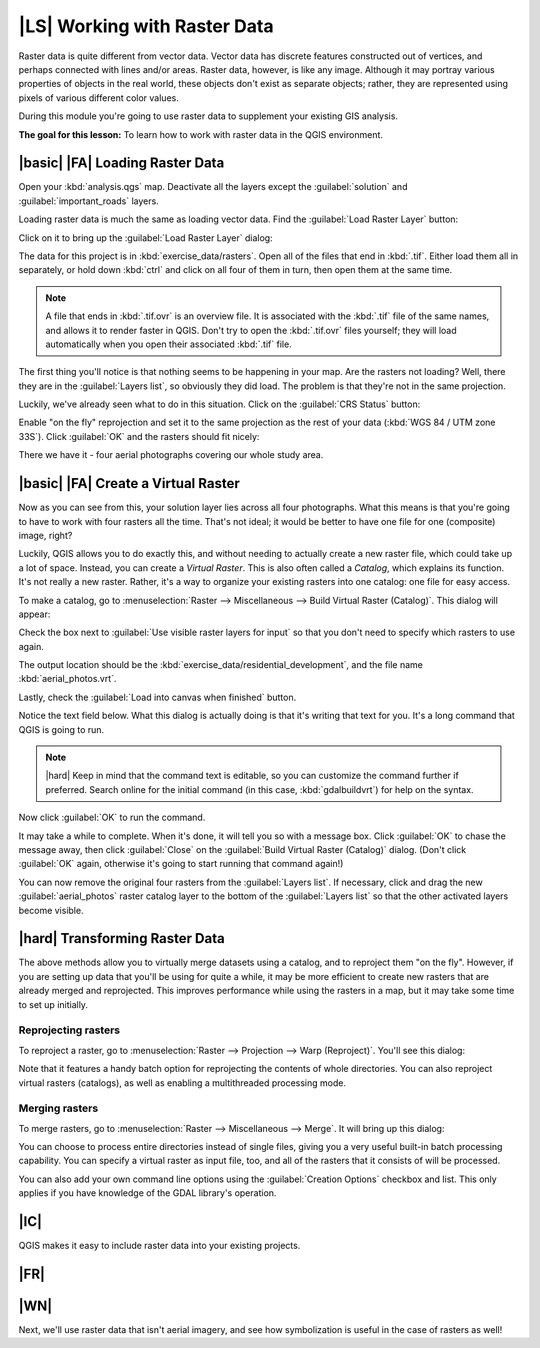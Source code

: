 |LS| Working with Raster Data
===============================================================================

Raster data is quite different from vector data. Vector data has discrete
features constructed out of vertices, and perhaps connected with lines and/or
areas. Raster data, however, is like any image. Although it may portray various
properties of objects in the real world, these objects don't exist as separate
objects; rather, they are represented using pixels of various different color
values.

During this module you're going to use raster data to supplement your existing
GIS analysis.

**The goal for this lesson:** To learn how to work with raster data in the QGIS
environment.

|basic| |FA| Loading Raster Data
-------------------------------------------------------------------------------

Open your :kbd:`analysis.qgs` map. Deactivate all the layers except the
:guilabel:`solution` and :guilabel:`important_roads` layers.

Loading raster data is much the same as loading vector data. Find the
:guilabel:`Load Raster Layer` button:

.. image:: ../_static/rasters/001.png
   :align: center

Click on it to bring up the :guilabel:`Load Raster Layer` dialog:

.. image:: ../_static/rasters/002.png
   :align: center

The data for this project is in :kbd:`exercise_data/rasters`. Open all of the
files that end in :kbd:`.tif`. Either load them all in separately, or hold down
:kbd:`ctrl` and click on all four of them in turn, then open them at the same
time.

.. note:: A file that ends in :kbd:`.tif.ovr` is an overview file. It is
   associated with the :kbd:`.tif` file of the same names, and allows it to
   render faster in QGIS. Don't try to open the :kbd:`.tif.ovr` files yourself;
   they will load automatically when you open their associated :kbd:`.tif`
   file.

The first thing you'll notice is that nothing seems to be happening in your
map. Are the rasters not loading? Well, there they are in the :guilabel:`Layers
list`, so obviously they did load. The problem is that they're not in the same
projection.

Luckily, we've already seen what to do in this situation. Click on the
:guilabel:`CRS Status` button:

.. image:: ../_static/rasters/003.png
   :align: center

Enable "on the fly" reprojection and set it to the same projection as the rest
of your data (:kbd:`WGS 84 / UTM zone 33S`). Click :guilabel:`OK` and the
rasters should fit nicely:

.. image:: ../_static/rasters/004.png
   :align: center

There we have it - four aerial photographs covering our whole study area.

|basic| |FA| Create a Virtual Raster
-------------------------------------------------------------------------------

Now as you can see from this, your solution layer lies across all four
photographs. What this means is that you're going to have to work with four
rasters all the time. That's not ideal; it would be better to have one file for
one (composite) image, right?

Luckily, QGIS allows you to do exactly this, and without needing to actually
create a new raster file, which could take up a lot of space. Instead, you can
create a *Virtual Raster*. This is also often called a *Catalog*, which
explains its function. It's not really a new raster. Rather, it's a way to
organize your existing rasters into one catalog: one file for easy access.

To make a catalog, go to :menuselection:`Raster --> Miscellaneous --> Build
Virtual Raster (Catalog)`. This dialog will appear:

.. image:: ../_static/rasters/005.png
   :align: center

Check the box next to :guilabel:`Use visible raster layers for input` so that
you don't need to specify which rasters to use again.

The output location should be the :kbd:`exercise_data/residential_development`,
and the file name :kbd:`aerial_photos.vrt`.

Lastly, check the :guilabel:`Load into canvas when finished` button.

Notice the text field below. What this dialog is actually doing is that it's
writing that text for you. It's a long command that QGIS is going to run.

.. note:: |hard| Keep in mind that the command text is editable, so you can
   customize the command further if preferred. Search online for the initial
   command (in this case, :kbd:`gdalbuildvrt`) for help on the syntax.

Now click :guilabel:`OK` to run the command.

It may take a while to complete. When it's done, it will tell you so with a
message box. Click :guilabel:`OK` to chase the message away, then click
:guilabel:`Close` on the :guilabel:`Build Virtual Raster (Catalog)` dialog.
(Don't click :guilabel:`OK` again, otherwise it's going to start running that
command again!)

You can now remove the original four rasters from the :guilabel:`Layers list`.
If necessary, click and drag the new :guilabel:`aerial_photos` raster catalog
layer to the bottom of the :guilabel:`Layers list` so that the other activated
layers become visible.

|hard| Transforming Raster Data
-------------------------------------------------------------------------------

The above methods allow you to virtually merge datasets using a catalog, and to
reproject them "on the fly". However, if you are setting up data that you'll be
using for quite a while, it may be more efficient to create new rasters that
are already merged and reprojected. This improves performance while using the
rasters in a map, but it may take some time to set up initially.

Reprojecting rasters
...............................................................................

To reproject a raster, go to :menuselection:`Raster --> Projection --> Warp
(Reproject)`. You'll see this dialog:

.. image:: ../_static/rasters/008.png
   :align: center

Note that it features a handy batch option for reprojecting the contents of
whole directories. You can also reproject virtual rasters (catalogs), as well
as enabling a multithreaded processing mode.

Merging rasters
...............................................................................

To merge rasters, go to :menuselection:`Raster --> Miscellaneous --> Merge`.
It will bring up this dialog:

.. image:: ../_static/rasters/007.png
   :align: center

You can choose to process entire directories instead of single files, giving
you a very useful built-in batch processing capability. You can specify a
virtual raster as input file, too, and all of the rasters that it consists of
will be processed.

You can also add your own command line options using the :guilabel:`Creation
Options` checkbox and list. This only applies if you have knowledge of the GDAL
library's operation.

|IC|
-------------------------------------------------------------------------------

QGIS makes it easy to include raster data into your existing projects.

|FR|
-------------------------------------------------------------------------------



|WN|
-------------------------------------------------------------------------------

Next, we'll use raster data that isn't aerial imagery, and see how
symbolization is useful in the case of rasters as well!
